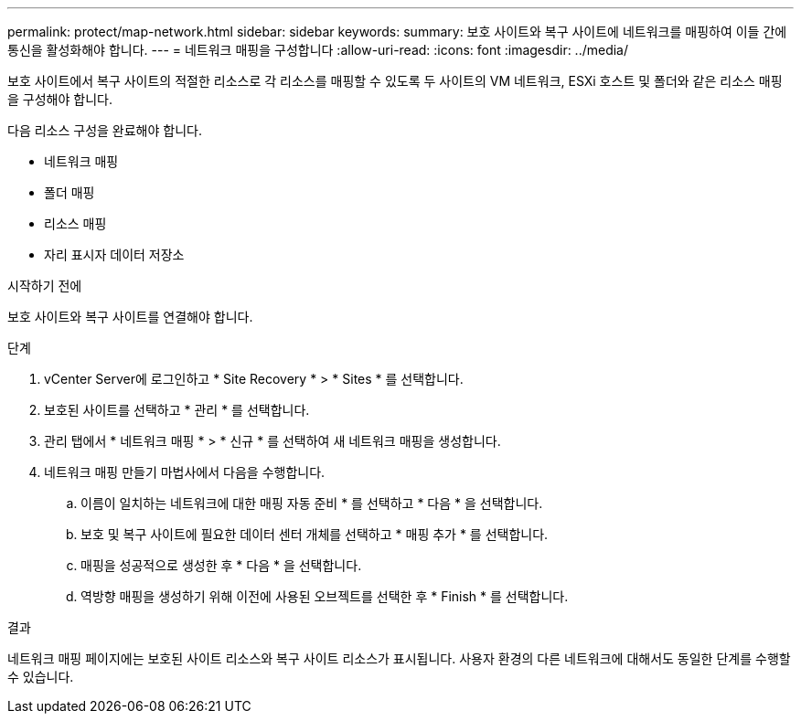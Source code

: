 ---
permalink: protect/map-network.html 
sidebar: sidebar 
keywords:  
summary: 보호 사이트와 복구 사이트에 네트워크를 매핑하여 이들 간에 통신을 활성화해야 합니다. 
---
= 네트워크 매핑을 구성합니다
:allow-uri-read: 
:icons: font
:imagesdir: ../media/


[role="lead"]
보호 사이트에서 복구 사이트의 적절한 리소스로 각 리소스를 매핑할 수 있도록 두 사이트의 VM 네트워크, ESXi 호스트 및 폴더와 같은 리소스 매핑을 구성해야 합니다.

다음 리소스 구성을 완료해야 합니다.

* 네트워크 매핑
* 폴더 매핑
* 리소스 매핑
* 자리 표시자 데이터 저장소


.시작하기 전에
보호 사이트와 복구 사이트를 연결해야 합니다.

.단계
. vCenter Server에 로그인하고 * Site Recovery * > * Sites * 를 선택합니다.
. 보호된 사이트를 선택하고 * 관리 * 를 선택합니다.
. 관리 탭에서 * 네트워크 매핑 * > * 신규 * 를 선택하여 새 네트워크 매핑을 생성합니다.
. 네트워크 매핑 만들기 마법사에서 다음을 수행합니다.
+
.. 이름이 일치하는 네트워크에 대한 매핑 자동 준비 * 를 선택하고 * 다음 * 을 선택합니다.
.. 보호 및 복구 사이트에 필요한 데이터 센터 개체를 선택하고 * 매핑 추가 * 를 선택합니다.
.. 매핑을 성공적으로 생성한 후 * 다음 * 을 선택합니다.
.. 역방향 매핑을 생성하기 위해 이전에 사용된 오브젝트를 선택한 후 * Finish * 를 선택합니다.




.결과
네트워크 매핑 페이지에는 보호된 사이트 리소스와 복구 사이트 리소스가 표시됩니다. 사용자 환경의 다른 네트워크에 대해서도 동일한 단계를 수행할 수 있습니다.
